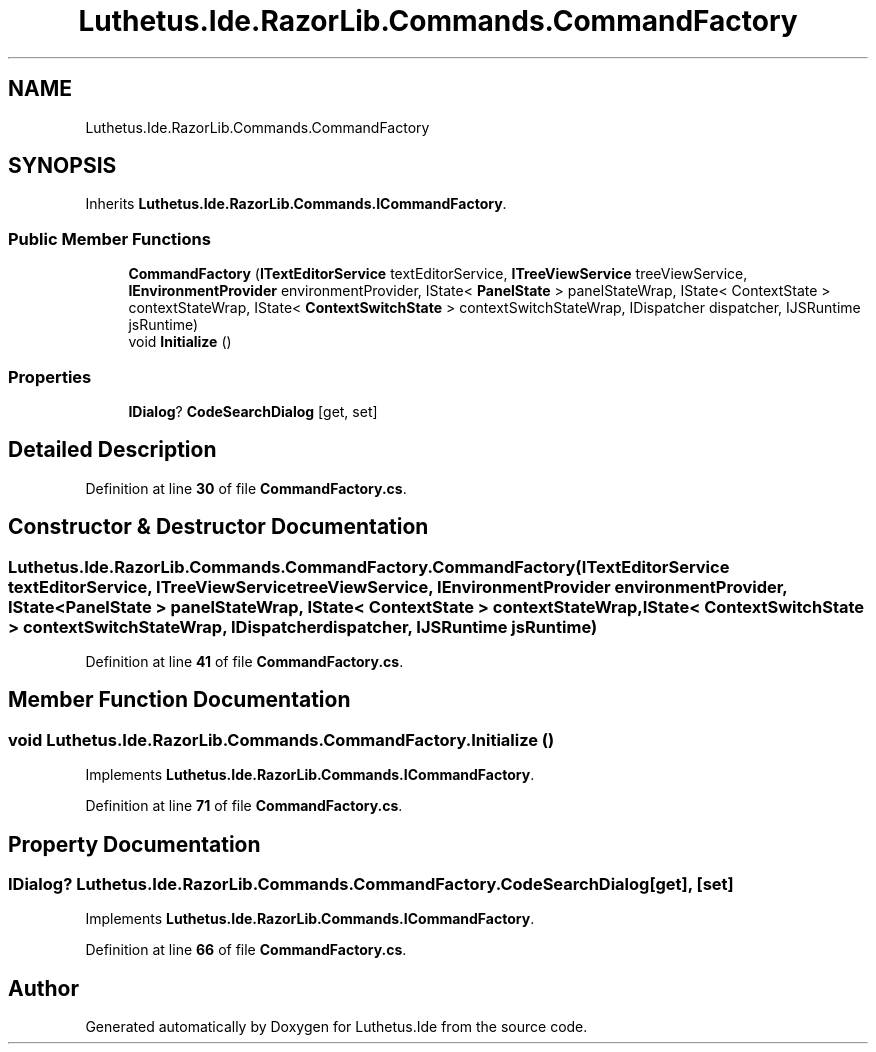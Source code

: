 .TH "Luthetus.Ide.RazorLib.Commands.CommandFactory" 3 "Version 1.0.0" "Luthetus.Ide" \" -*- nroff -*-
.ad l
.nh
.SH NAME
Luthetus.Ide.RazorLib.Commands.CommandFactory
.SH SYNOPSIS
.br
.PP
.PP
Inherits \fBLuthetus\&.Ide\&.RazorLib\&.Commands\&.ICommandFactory\fP\&.
.SS "Public Member Functions"

.in +1c
.ti -1c
.RI "\fBCommandFactory\fP (\fBITextEditorService\fP textEditorService, \fBITreeViewService\fP treeViewService, \fBIEnvironmentProvider\fP environmentProvider, IState< \fBPanelState\fP > panelStateWrap, IState< ContextState > contextStateWrap, IState< \fBContextSwitchState\fP > contextSwitchStateWrap, IDispatcher dispatcher, IJSRuntime jsRuntime)"
.br
.ti -1c
.RI "void \fBInitialize\fP ()"
.br
.in -1c
.SS "Properties"

.in +1c
.ti -1c
.RI "\fBIDialog\fP? \fBCodeSearchDialog\fP\fR [get, set]\fP"
.br
.in -1c
.SH "Detailed Description"
.PP 
Definition at line \fB30\fP of file \fBCommandFactory\&.cs\fP\&.
.SH "Constructor & Destructor Documentation"
.PP 
.SS "Luthetus\&.Ide\&.RazorLib\&.Commands\&.CommandFactory\&.CommandFactory (\fBITextEditorService\fP textEditorService, \fBITreeViewService\fP treeViewService, \fBIEnvironmentProvider\fP environmentProvider, IState< \fBPanelState\fP > panelStateWrap, IState< ContextState > contextStateWrap, IState< \fBContextSwitchState\fP > contextSwitchStateWrap, IDispatcher dispatcher, IJSRuntime jsRuntime)"

.PP
Definition at line \fB41\fP of file \fBCommandFactory\&.cs\fP\&.
.SH "Member Function Documentation"
.PP 
.SS "void Luthetus\&.Ide\&.RazorLib\&.Commands\&.CommandFactory\&.Initialize ()"

.PP
Implements \fBLuthetus\&.Ide\&.RazorLib\&.Commands\&.ICommandFactory\fP\&.
.PP
Definition at line \fB71\fP of file \fBCommandFactory\&.cs\fP\&.
.SH "Property Documentation"
.PP 
.SS "\fBIDialog\fP? Luthetus\&.Ide\&.RazorLib\&.Commands\&.CommandFactory\&.CodeSearchDialog\fR [get]\fP, \fR [set]\fP"

.PP
Implements \fBLuthetus\&.Ide\&.RazorLib\&.Commands\&.ICommandFactory\fP\&.
.PP
Definition at line \fB66\fP of file \fBCommandFactory\&.cs\fP\&.

.SH "Author"
.PP 
Generated automatically by Doxygen for Luthetus\&.Ide from the source code\&.
